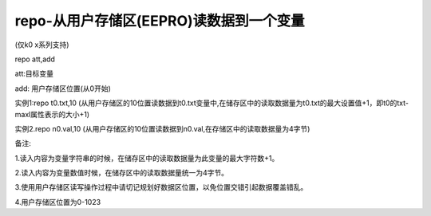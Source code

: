 repo-从用户存储区(EEPRO)读数据到一个变量
===============================================================

(仅k0 x系列支持)

repo att,add

att:目标变量

add: 用户存储区位置(从0开始)

实例1:repo t0.txt,10   (从用户存储区的10位置读数据到t0.txt变量中,在储存区中的读取数据量为t0.txt的最大设置值+1，即t0的txt-maxl属性表示的大小+1)

实例2.repo n0.val,10   (从用户存储区的10位置读数据到n0.val,在存储区中的读取数据量为4字节)

备注:

1.读入内容为变量字符串的时候，在储存区中的读取数据量为此变量的最大字符数+1。 

2.读入内容为变量数值时候，在储存区中的读取数据量统一为4字节。

3.使用用户存储区读写操作过程中请切记规划好数据区位置，以免位置交错引起数据覆盖错乱。

4.用户存储区位置为0-1023